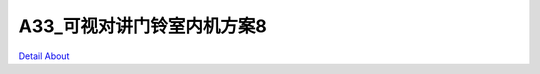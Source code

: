 A33_可视对讲门铃室内机方案8 
============================

.. image:: ./A33_可视对讲门铃室内机板卡9_TOP1.JPG

.. image:: ./A33_可视对讲门铃室内机板卡9_TOP2.JPG

.. image:: ./A33_可视对讲门铃室内机板卡9_SIDE1.JPG

.. image:: ./A33_可视对讲门铃室内机板卡9_SIDE2.JPG

.. image:: ./A33_可视对讲门铃室内机板卡9_SIDE3.JPG

.. image:: ./A33_可视对讲门铃室内机板卡9_BOTTOM1.JPG

.. image:: ./A33_可视对讲门铃室内机板卡9_BOTTOM2.JPG

`Detail About <https://allwinwaydocs.readthedocs.io/zh-cn/latest/about.html#about>`_
